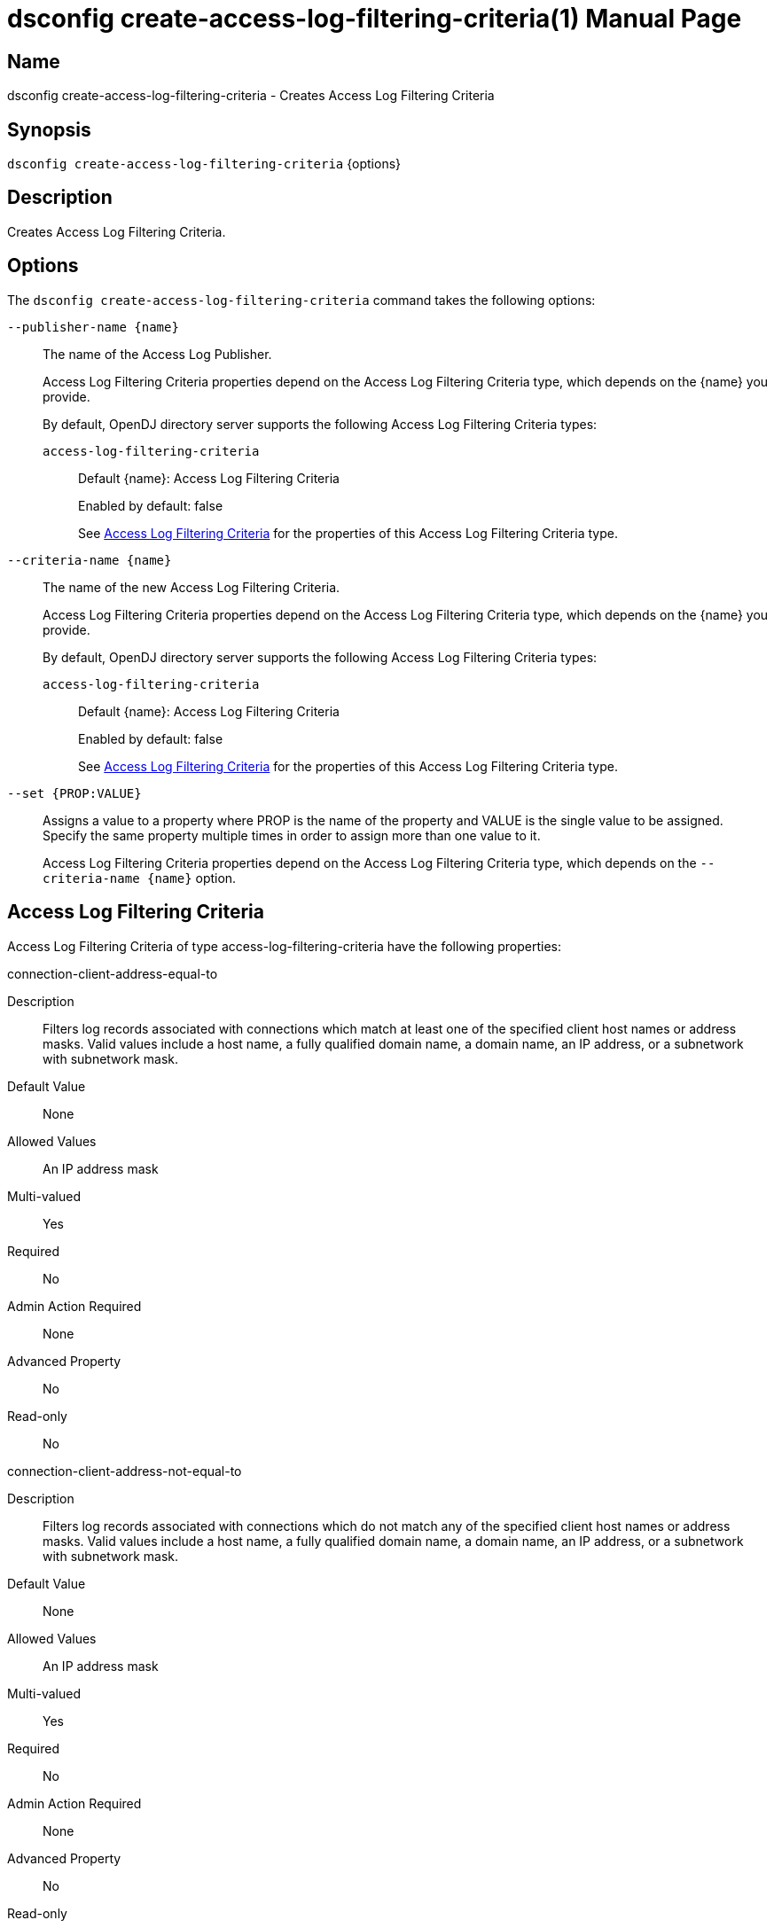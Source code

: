 ////
  The contents of this file are subject to the terms of the Common Development and
  Distribution License (the License). You may not use this file except in compliance with the
  License.

  You can obtain a copy of the License at legal/CDDLv1.0.txt. See the License for the
  specific language governing permission and limitations under the License.

  When distributing Covered Software, include this CDDL Header Notice in each file and include
  the License file at legal/CDDLv1.0.txt. If applicable, add the following below the CDDL
  Header, with the fields enclosed by brackets [] replaced by your own identifying
  information: "Portions Copyright [year] [name of copyright owner]".

  Copyright 2011-2017 ForgeRock AS.
  Portions Copyright 2024 3A Systems LLC.
////

[#dsconfig-create-access-log-filtering-criteria]
= dsconfig create-access-log-filtering-criteria(1)
:doctype: manpage
:manmanual: Directory Server Tools
:mansource: OpenDJ

== Name
dsconfig create-access-log-filtering-criteria - Creates Access Log Filtering Criteria

== Synopsis

`dsconfig create-access-log-filtering-criteria` {options}

[#dsconfig-create-access-log-filtering-criteria-description]
== Description

Creates Access Log Filtering Criteria.



[#dsconfig-create-access-log-filtering-criteria-options]
== Options

The `dsconfig create-access-log-filtering-criteria` command takes the following options:

--
`--publisher-name {name}`::

The name of the Access Log Publisher.
+

[open]
====
Access Log Filtering Criteria properties depend on the Access Log Filtering Criteria type, which depends on the {name} you provide.

By default, OpenDJ directory server supports the following Access Log Filtering Criteria types:

`access-log-filtering-criteria`::
+
Default {name}: Access Log Filtering Criteria
+
Enabled by default: false
+
See  <<dsconfig-create-access-log-filtering-criteria-access-log-filtering-criteria>> for the properties of this Access Log Filtering Criteria type.
====

`--criteria-name {name}`::

The name of the new Access Log Filtering Criteria.
+

[open]
====
Access Log Filtering Criteria properties depend on the Access Log Filtering Criteria type, which depends on the {name} you provide.

By default, OpenDJ directory server supports the following Access Log Filtering Criteria types:

`access-log-filtering-criteria`::
+
Default {name}: Access Log Filtering Criteria
+
Enabled by default: false
+
See  <<dsconfig-create-access-log-filtering-criteria-access-log-filtering-criteria>> for the properties of this Access Log Filtering Criteria type.
====

`--set {PROP:VALUE}`::

Assigns a value to a property where PROP is the name of the property and VALUE is the single value to be assigned. Specify the same property multiple times in order to assign more than one value to it.
+
Access Log Filtering Criteria properties depend on the Access Log Filtering Criteria type, which depends on the `--criteria-name {name}` option.

--

[#dsconfig-create-access-log-filtering-criteria-access-log-filtering-criteria]
== Access Log Filtering Criteria

Access Log Filtering Criteria of type access-log-filtering-criteria have the following properties:

--


connection-client-address-equal-to::
[open]
====
Description::
Filters log records associated with connections which match at least one of the specified client host names or address masks. Valid values include a host name, a fully qualified domain name, a domain name, an IP address, or a subnetwork with subnetwork mask.


Default Value::
None


Allowed Values::
An IP address mask


Multi-valued::
Yes

Required::
No

Admin Action Required::
None

Advanced Property::
No

Read-only::
No


====

connection-client-address-not-equal-to::
[open]
====
Description::
Filters log records associated with connections which do not match any of the specified client host names or address masks. Valid values include a host name, a fully qualified domain name, a domain name, an IP address, or a subnetwork with subnetwork mask.


Default Value::
None


Allowed Values::
An IP address mask


Multi-valued::
Yes

Required::
No

Admin Action Required::
None

Advanced Property::
No

Read-only::
No


====

connection-port-equal-to::
[open]
====
Description::
Filters log records associated with connections to any of the specified listener port numbers. 


Default Value::
None


Allowed Values::
An integer value. Lower value is 1. Upper value is 65535.


Multi-valued::
Yes

Required::
No

Admin Action Required::
None

Advanced Property::
No

Read-only::
No


====

connection-protocol-equal-to::
[open]
====
Description::
Filters log records associated with connections which match any of the specified protocols. Typical values include &quot;ldap&quot;, &quot;ldaps&quot;, or &quot;jmx&quot;.


Default Value::
None


Allowed Values::
The protocol name as reported in the access log.


Multi-valued::
Yes

Required::
No

Admin Action Required::
None

Advanced Property::
No

Read-only::
No


====

log-record-type::
[open]
====
Description::
Filters log records based on their type. 


Default Value::
None


Allowed Values::


abandon::
Abandon operations

add::
Add operations

bind::
Bind operations

compare::
Compare operations

connect::
Client connections

delete::
Delete operations

disconnect::
Client disconnections

extended::
Extended operations

modify::
Modify operations

rename::
Rename operations

search::
Search operations

unbind::
Unbind operations



Multi-valued::
Yes

Required::
No

Admin Action Required::
None

Advanced Property::
No

Read-only::
No


====

request-target-dn-equal-to::
[open]
====
Description::
Filters operation log records associated with operations which target entries matching at least one of the specified DN patterns. Valid DN filters are strings composed of zero or more wildcards. A double wildcard ** replaces one or more RDN components (as in uid=dmiller,**,dc=example,dc=com). A simple wildcard * replaces either a whole RDN, or a whole type, or a value substring (as in uid=bj*,ou=people,dc=example,dc=com).


Default Value::
None


Allowed Values::
A String


Multi-valued::
Yes

Required::
No

Admin Action Required::
None

Advanced Property::
No

Read-only::
No


====

request-target-dn-not-equal-to::
[open]
====
Description::
Filters operation log records associated with operations which target entries matching none of the specified DN patterns. Valid DN filters are strings composed of zero or more wildcards. A double wildcard ** replaces one or more RDN components (as in uid=dmiller,**,dc=example,dc=com). A simple wildcard * replaces either a whole RDN, or a whole type, or a value substring (as in uid=bj*,ou=people,dc=example,dc=com).


Default Value::
None


Allowed Values::
A String


Multi-valued::
Yes

Required::
No

Admin Action Required::
None

Advanced Property::
No

Read-only::
No


====

response-etime-greater-than::
[open]
====
Description::
Filters operation response log records associated with operations which took longer than the specified number of milli-seconds to complete. It is recommended to only use this criteria in conjunction with the &quot;combined&quot; output mode of the access logger, since this filter criteria is only applied to response log messages.


Default Value::
None


Allowed Values::
An integer value. Lower value is 0.


Multi-valued::
No

Required::
No

Admin Action Required::
None

Advanced Property::
No

Read-only::
No


====

response-etime-less-than::
[open]
====
Description::
Filters operation response log records associated with operations which took less than the specified number of milli-seconds to complete. It is recommended to only use this criteria in conjunction with the &quot;combined&quot; output mode of the access logger, since this filter criteria is only applied to response log messages.


Default Value::
None


Allowed Values::
An integer value. Lower value is 0.


Multi-valued::
No

Required::
No

Admin Action Required::
None

Advanced Property::
No

Read-only::
No


====

response-result-code-equal-to::
[open]
====
Description::
Filters operation response log records associated with operations which include any of the specified result codes. It is recommended to only use this criteria in conjunction with the &quot;combined&quot; output mode of the access logger, since this filter criteria is only applied to response log messages.


Default Value::
None


Allowed Values::
An integer value. Lower value is 0.


Multi-valued::
Yes

Required::
No

Admin Action Required::
None

Advanced Property::
No

Read-only::
No


====

response-result-code-not-equal-to::
[open]
====
Description::
Filters operation response log records associated with operations which do not include any of the specified result codes. It is recommended to only use this criteria in conjunction with the &quot;combined&quot; output mode of the access logger, since this filter criteria is only applied to response log messages.


Default Value::
None


Allowed Values::
An integer value. Lower value is 0.


Multi-valued::
Yes

Required::
No

Admin Action Required::
None

Advanced Property::
No

Read-only::
No


====

search-response-is-indexed::
[open]
====
Description::
Filters search operation response log records associated with searches which were either indexed or unindexed. It is recommended to only use this criteria in conjunction with the &quot;combined&quot; output mode of the access logger, since this filter criteria is only applied to response log messages.


Default Value::
None


Allowed Values::
true
false


Multi-valued::
No

Required::
No

Admin Action Required::
None

Advanced Property::
No

Read-only::
No


====

search-response-nentries-greater-than::
[open]
====
Description::
Filters search operation response log records associated with searches which returned more than the specified number of entries. It is recommended to only use this criteria in conjunction with the &quot;combined&quot; output mode of the access logger, since this filter criteria is only applied to response log messages.


Default Value::
None


Allowed Values::
An integer value. Lower value is 0.


Multi-valued::
No

Required::
No

Admin Action Required::
None

Advanced Property::
No

Read-only::
No


====

search-response-nentries-less-than::
[open]
====
Description::
Filters search operation response log records associated with searches which returned less than the specified number of entries. It is recommended to only use this criteria in conjunction with the &quot;combined&quot; output mode of the access logger, since this filter criteria is only applied to response log messages.


Default Value::
None


Allowed Values::
An integer value. Lower value is 0.


Multi-valued::
No

Required::
No

Admin Action Required::
None

Advanced Property::
No

Read-only::
No


====

user-dn-equal-to::
[open]
====
Description::
Filters log records associated with users matching at least one of the specified DN patterns. Valid DN filters are strings composed of zero or more wildcards. A double wildcard ** replaces one or more RDN components (as in uid=dmiller,**,dc=example,dc=com). A simple wildcard * replaces either a whole RDN, or a whole type, or a value substring (as in uid=bj*,ou=people,dc=example,dc=com).


Default Value::
None


Allowed Values::
A String


Multi-valued::
Yes

Required::
No

Admin Action Required::
None

Advanced Property::
No

Read-only::
No


====

user-dn-not-equal-to::
[open]
====
Description::
Filters log records associated with users which do not match any of the specified DN patterns. Valid DN filters are strings composed of zero or more wildcards. A double wildcard ** replaces one or more RDN components (as in uid=dmiller,**,dc=example,dc=com). A simple wildcard * replaces either a whole RDN, or a whole type, or a value substring (as in uid=bj*,ou=people,dc=example,dc=com).


Default Value::
None


Allowed Values::
A String


Multi-valued::
Yes

Required::
No

Admin Action Required::
None

Advanced Property::
No

Read-only::
No


====

user-is-member-of::
[open]
====
Description::
Filters log records associated with users which are members of at least one of the specified groups. 


Default Value::
None


Allowed Values::
A valid DN.


Multi-valued::
Yes

Required::
No

Admin Action Required::
None

Advanced Property::
No

Read-only::
No


====

user-is-not-member-of::
[open]
====
Description::
Filters log records associated with users which are not members of any of the specified groups. 


Default Value::
None


Allowed Values::
A valid DN.


Multi-valued::
Yes

Required::
No

Admin Action Required::
None

Advanced Property::
No

Read-only::
No


====



--

